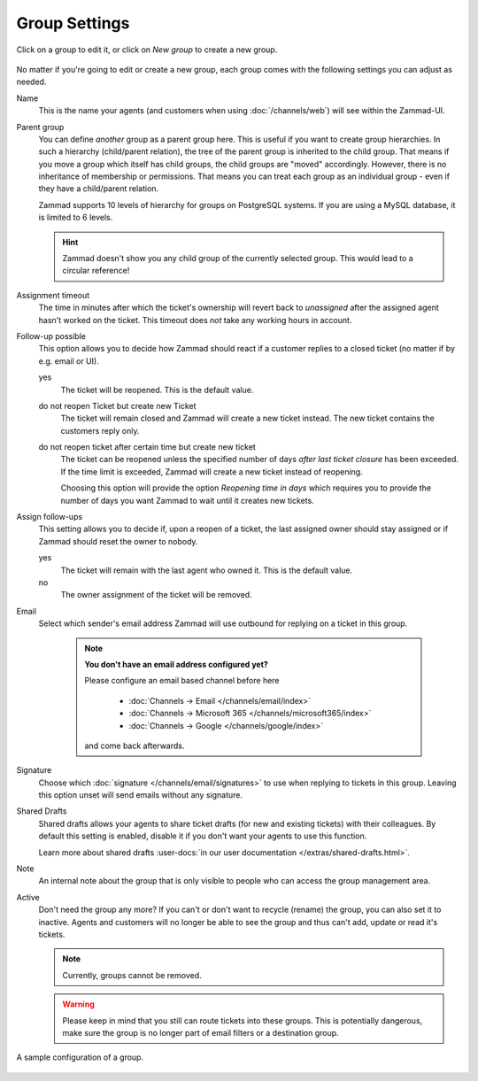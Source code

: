 Group Settings
==============

Click on a group to edit it, or click on *New group* to create a new group.

.. figure:: /images/manage/groups/group-management.png
   :alt: Screenshot showing Zammad's group management

No matter if you're going to edit or create a new group, each group
comes with the following settings you can adjust as needed.

Name
   This is the name your agents (and customers when using :doc:`/channels/web`)
   will see within the Zammad-UI.

Parent group
   You can define *another* group as a parent group here. This is useful if you
   want to create group hierarchies. In such a hierarchy (child/parent
   relation), the tree of the parent group is inherited to the child group. That
   means if you move a group which itself has child groups, the child groups
   are "moved" accordingly. However, there is no inheritance of membership or
   permissions. That means you can treat each group as an individual group -
   even if they have a child/parent relation.

   Zammad supports 10 levels of hierarchy for groups on PostgreSQL systems.
   If you are using a MySQL database, it is limited to 6 levels.

   .. hint:: Zammad doesn't show you any child group of the currently selected
      group. This would lead to a circular reference!

Assignment timeout
   The time in minutes after which the ticket's ownership will revert back to
   *unassigned* after the assigned agent hasn't worked on the ticket.
   This timeout does *not* take any working hours in account.

Follow-up possible
   This option allows you to decide how Zammad should react if a customer
   replies to a closed ticket (no matter if by e.g. email or UI).

   yes
      The ticket will be reopened. This is the default value.

   do not reopen Ticket but create new Ticket
      The ticket will remain closed and Zammad will create a new ticket instead.
      The new ticket contains the customers reply only.

   do not reopen ticket after certain time but create new ticket
      The ticket can be reopened unless the specified number of days
      *after last ticket closure* has been exceeded. If the time limit is
      exceeded, Zammad will create a new ticket instead of reopening.

      Choosing this option will provide the option *Reopening time in days*
      which requires you to provide the number of days you want Zammad to
      wait until it creates new tickets.

Assign follow-ups
   This setting allows you to decide if, upon a reopen of a ticket, the last
   assigned owner should stay assigned or if Zammad should reset the owner to
   nobody.

   yes
      The ticket will remain with the last agent who owned it.
      This is the default value.
   no
      The owner assignment of the ticket will be removed.

Email
   Select which sender's email address Zammad will use outbound for replying on
   a ticket in this group.

      .. note:: **You don't have an email address configured yet?**

         Please configure an email based channel before here

            * :doc:`Channels → Email </channels/email/index>`
            * :doc:`Channels → Microsoft 365 </channels/microsoft365/index>`
            * :doc:`Channels → Google </channels/google/index>`

         and come back afterwards.

Signature
   Choose which :doc:`signature </channels/email/signatures>` to use when
   replying to tickets in this group. Leaving this option unset will send
   emails without any signature.

Shared Drafts
   Shared drafts allows your agents to share ticket drafts (for new and existing
   tickets) with their colleagues. By default this setting is enabled,
   disable it if you don't want your agents to use this function.

   Learn more about shared drafts
   :user-docs:`in our user documentation </extras/shared-drafts.html>`.

Note
   An internal note about the group that is only visible to people who can
   access the group management area.

Active
   Don't need the group any more? If you can't or don't want to recycle (rename)
   the group, you can also set it to inactive. Agents and customers will no
   longer be able to see the group and thus can't add, update or read it's
   tickets.

   .. note::

      Currently, groups cannot be removed.

   .. warning::

      Please keep in mind that you still can route tickets into these groups.
      This is potentially dangerous, make sure the group is no longer part
      of email filters or a destination group.

.. figure:: /images/manage/groups/group-settings.png
   :alt: Screenshot showing how a group configuration can look like.
   :width: 60%
   :align: center

   A sample configuration of a group.
